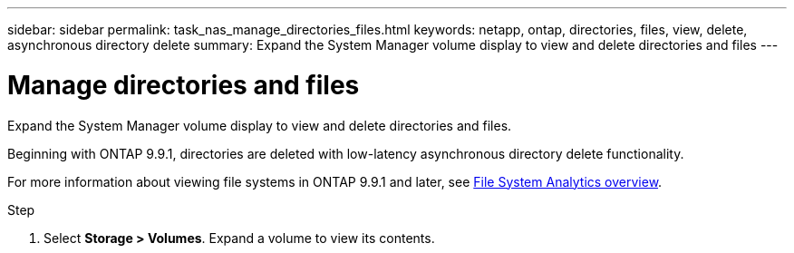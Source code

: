 ---
sidebar: sidebar
permalink: task_nas_manage_directories_files.html
keywords: netapp, ontap, directories, files, view, delete, asynchronous directory delete
summary: Expand the System Manager volume display to view and delete directories and files
---

= Manage directories and files
:toclevels: 1
:hardbreaks:
:nofooter:
:icons: font
:linkattrs:
:imagesdir: ./media/

[.lead]
Expand the System Manager volume display to view and delete directories and files.

Beginning with ONTAP 9.9.1, directories are deleted with low-latency asynchronous directory delete functionality.

For more information about viewing file systems in ONTAP 9.9.1 and later, see link:concept_nas_file_system_analytics_overview.html[File System Analytics overview].

.Step

. Select *Storage > Volumes*. Expand a volume to view its contents.

//2021-05-03, BURT 1382699
